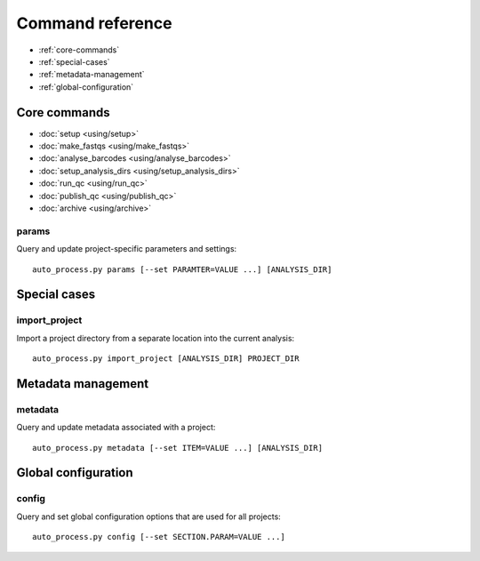 =================
Command reference
=================

* :ref:`core-commands`
* :ref:`special-cases`
* :ref:`metadata-management`
* :ref:`global-configuration`

.. _core-commands:

*************
Core commands
*************

* :doc:`setup <using/setup>`
* :doc:`make_fastqs <using/make_fastqs>`
* :doc:`analyse_barcodes <using/analyse_barcodes>`
* :doc:`setup_analysis_dirs <using/setup_analysis_dirs>`
* :doc:`run_qc <using/run_qc>`
* :doc:`publish_qc <using/publish_qc>`
* :doc:`archive <using/archive>`

params
------

Query and update project-specific parameters and settings::

   auto_process.py params [--set PARAMTER=VALUE ...] [ANALYSIS_DIR]

.. _special-cases:

*************
Special cases
*************

import_project
--------------

Import a project directory from a separate location into the current
analysis::

   auto_process.py import_project [ANALYSIS_DIR] PROJECT_DIR

.. _metadata-management:

*******************
Metadata management
*******************

metadata
--------

Query and update metadata associated with a project::

   auto_process.py metadata [--set ITEM=VALUE ...] [ANALYSIS_DIR]

.. _global-configuration:

********************
Global configuration
********************

config
------

Query and set global configuration options that are used for all
projects::

    auto_process.py config [--set SECTION.PARAM=VALUE ...]
